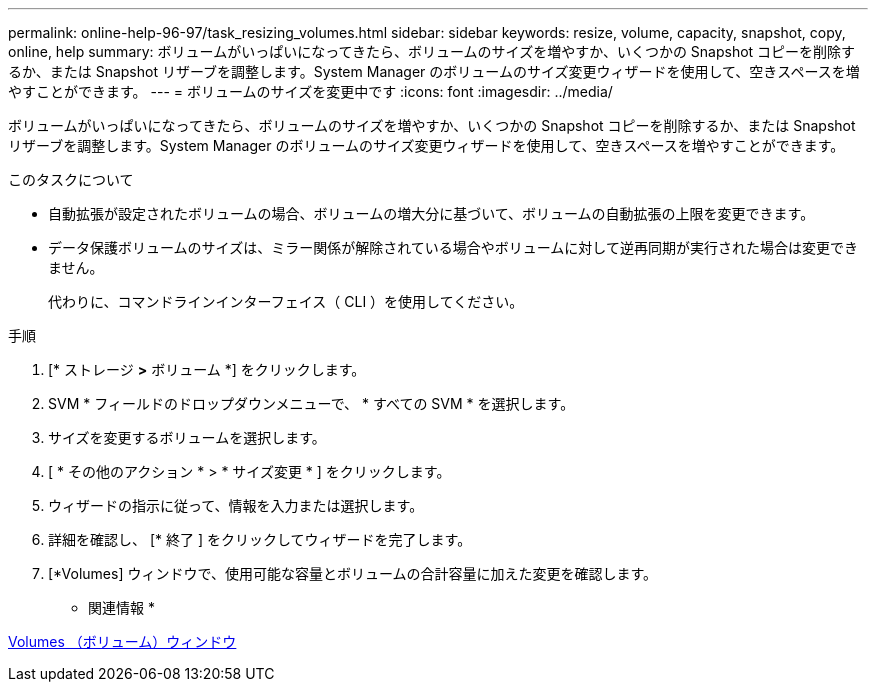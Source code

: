 ---
permalink: online-help-96-97/task_resizing_volumes.html 
sidebar: sidebar 
keywords: resize, volume, capacity, snapshot, copy, online, help 
summary: ボリュームがいっぱいになってきたら、ボリュームのサイズを増やすか、いくつかの Snapshot コピーを削除するか、または Snapshot リザーブを調整します。System Manager のボリュームのサイズ変更ウィザードを使用して、空きスペースを増やすことができます。 
---
= ボリュームのサイズを変更中です
:icons: font
:imagesdir: ../media/


[role="lead"]
ボリュームがいっぱいになってきたら、ボリュームのサイズを増やすか、いくつかの Snapshot コピーを削除するか、または Snapshot リザーブを調整します。System Manager のボリュームのサイズ変更ウィザードを使用して、空きスペースを増やすことができます。

.このタスクについて
* 自動拡張が設定されたボリュームの場合、ボリュームの増大分に基づいて、ボリュームの自動拡張の上限を変更できます。
* データ保護ボリュームのサイズは、ミラー関係が解除されている場合やボリュームに対して逆再同期が実行された場合は変更できません。
+
代わりに、コマンドラインインターフェイス（ CLI ）を使用してください。



.手順
. [* ストレージ *>* ボリューム *] をクリックします。
. SVM * フィールドのドロップダウンメニューで、 * すべての SVM * を選択します。
. サイズを変更するボリュームを選択します。
. [ * その他のアクション * > * サイズ変更 * ] をクリックします。
. ウィザードの指示に従って、情報を入力または選択します。
. 詳細を確認し、 [* 終了 ] をクリックしてウィザードを完了します。
. [*Volumes] ウィンドウで、使用可能な容量とボリュームの合計容量に加えた変更を確認します。


* 関連情報 *

xref:reference_volumes_window.adoc[Volumes （ボリューム）ウィンドウ]
